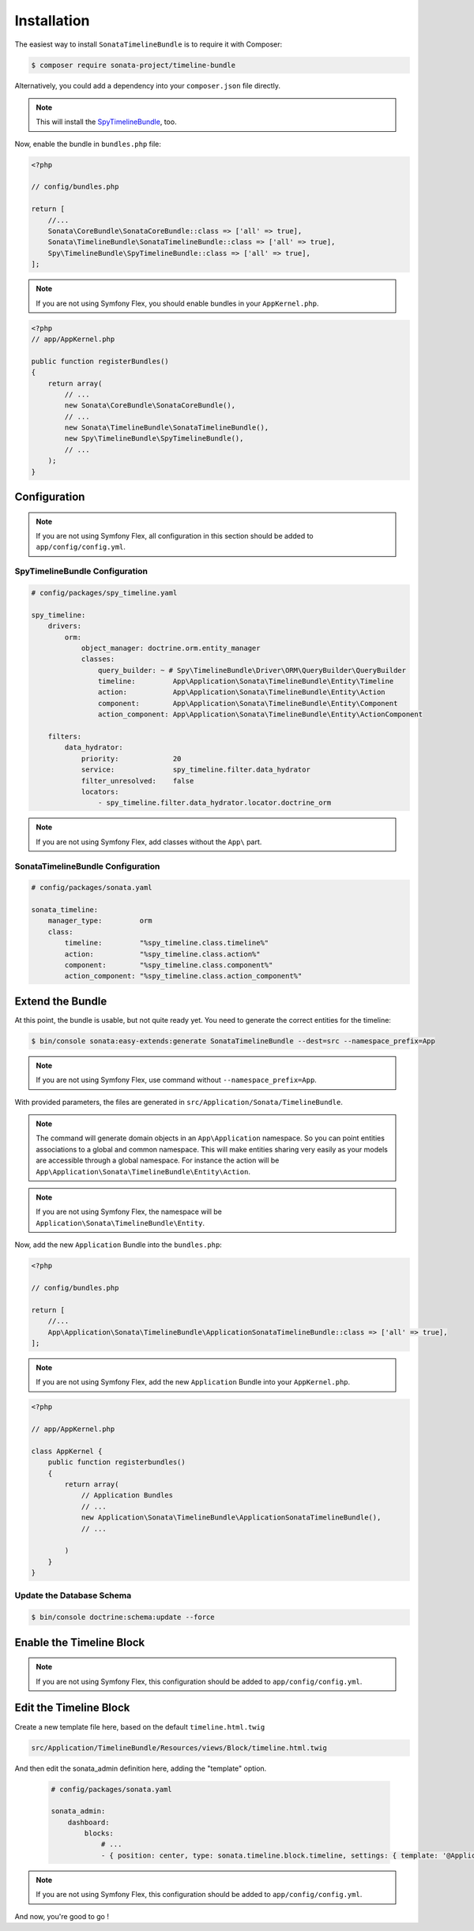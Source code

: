 .. index::
    single: Installation
    single: Configuration

Installation
============

The easiest way to install ``SonataTimelineBundle`` is to require it with Composer:

.. code-block:: bash

    $ composer require sonata-project/timeline-bundle

Alternatively, you could add a dependency into your ``composer.json`` file directly.

.. note::

    This will install the SpyTimelineBundle_, too.

Now, enable the bundle in ``bundles.php`` file:

.. code-block:: php

    <?php

    // config/bundles.php

    return [
        //...
        Sonata\CoreBundle\SonataCoreBundle::class => ['all' => true],
        Sonata\TimelineBundle\SonataTimelineBundle::class => ['all' => true],
        Spy\TimelineBundle\SpyTimelineBundle::class => ['all' => true],
    ];

.. note::
    If you are not using Symfony Flex, you should enable bundles in your
    ``AppKernel.php``.

.. code-block:: php

    <?php
    // app/AppKernel.php

    public function registerBundles()
    {
        return array(
            // ...
            new Sonata\CoreBundle\SonataCoreBundle(),
            // ...
            new Sonata\TimelineBundle\SonataTimelineBundle(),
            new Spy\TimelineBundle\SpyTimelineBundle(),
            // ...
        );
    }

Configuration
-------------

.. note::
    If you are not using Symfony Flex, all configuration in this section should
    be added to ``app/config/config.yml``.

SpyTimelineBundle Configuration
~~~~~~~~~~~~~~~~~~~~~~~~~~~~~~~

.. code-block:: yaml

    # config/packages/spy_timeline.yaml

    spy_timeline:
        drivers:
            orm:
                object_manager: doctrine.orm.entity_manager
                classes:
                    query_builder: ~ # Spy\TimelineBundle\Driver\ORM\QueryBuilder\QueryBuilder
                    timeline:         App\Application\Sonata\TimelineBundle\Entity\Timeline
                    action:           App\Application\Sonata\TimelineBundle\Entity\Action
                    component:        App\Application\Sonata\TimelineBundle\Entity\Component
                    action_component: App\Application\Sonata\TimelineBundle\Entity\ActionComponent

        filters:
            data_hydrator:
                priority:             20
                service:              spy_timeline.filter.data_hydrator
                filter_unresolved:    false
                locators:
                    - spy_timeline.filter.data_hydrator.locator.doctrine_orm

.. note::
    If you are not using Symfony Flex, add classes without the ``App\``
    part.

SonataTimelineBundle Configuration
~~~~~~~~~~~~~~~~~~~~~~~~~~~~~~~~~~

.. code-block:: yaml

    # config/packages/sonata.yaml

    sonata_timeline:
        manager_type:         orm
        class:
            timeline:         "%spy_timeline.class.timeline%"
            action:           "%spy_timeline.class.action%"
            component:        "%spy_timeline.class.component%"
            action_component: "%spy_timeline.class.action_component%"

Extend the Bundle
-----------------

At this point, the bundle is usable, but not quite ready yet. You need to
generate the correct entities for the timeline:

.. code-block:: bash

    $ bin/console sonata:easy-extends:generate SonataTimelineBundle --dest=src --namespace_prefix=App

.. note::
    If you are not using Symfony Flex, use command without ``--namespace_prefix=App``.

With provided parameters, the files are generated in ``src/Application/Sonata/TimelineBundle``.

.. note::

    The command will generate domain objects in an ``App\Application`` namespace.
    So you can point entities associations to a global and common namespace.
    This will make entities sharing very easily as your models are accessible
    through a global namespace. For instance the action will be
    ``App\Application\Sonata\TimelineBundle\Entity\Action``.

.. note::
    If you are not using Symfony Flex, the namespace will be ``Application\Sonata\TimelineBundle\Entity``.


Now, add the new ``Application`` Bundle into the ``bundles.php``:

.. code-block:: php

    <?php

    // config/bundles.php

    return [
        //...
        App\Application\Sonata\TimelineBundle\ApplicationSonataTimelineBundle::class => ['all' => true],
    ];

.. note::
    If you are not using Symfony Flex, add the new ``Application`` Bundle into your
    ``AppKernel.php``.

.. code-block:: php

    <?php

    // app/AppKernel.php

    class AppKernel {
        public function registerbundles()
        {
            return array(
                // Application Bundles
                // ...
                new Application\Sonata\TimelineBundle\ApplicationSonataTimelineBundle(),
                // ...

            )
        }
    }

Update the Database Schema
~~~~~~~~~~~~~~~~~~~~~~~~~~

.. code-block:: bash

    $ bin/console doctrine:schema:update --force

Enable the Timeline Block
-------------------------

.. configuration-block::

    .. code-block:: yaml

        # config/packages/sonata.yaml

        sonata_block:
            blocks:
                # ...
                sonata.timeline.block.timeline:

    .. code-block:: yaml

        # config/packages/sonata.yaml

        sonata_admin:
            dashboard:
                blocks:
                    # ...
                    - { position: center, type: sonata.timeline.block.timeline, settings: { context: SONATA_ADMIN, max_per_page: 25 }}
.. note::
    If you are not using Symfony Flex, this configuration should be added
    to ``app/config/config.yml``.

Edit the Timeline Block
-----------------------

.. configuration-block::

Create a new template file here, based on the default ``timeline.html.twig``

.. code-block:: bash

    src/Application/TimelineBundle/Resources/views/Block/timeline.html.twig

And then edit the sonata_admin definition here, adding the "template" option.

  .. code-block:: yaml

        # config/packages/sonata.yaml

        sonata_admin:
            dashboard:
                blocks:
                    # ...
                    - { position: center, type: sonata.timeline.block.timeline, settings: { template: '@ApplicationTimeline/Block/timeline.html.twig', context: SONATA_ADMIN, max_per_page: 25 }}

.. note::
    If you are not using Symfony Flex, this configuration should be added
    to ``app/config/config.yml``.

And now, you're good to go !

.. _SpyTimelineBundle: https://github.com/stephpy/timeline-bundle
